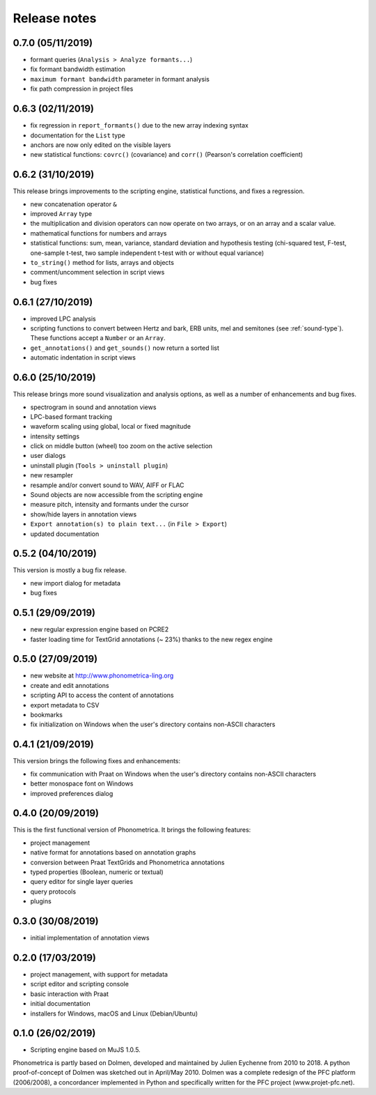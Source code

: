 Release notes
-------------

0.7.0 (05/11/2019)
~~~~~~~~~~~~~~~~~~

- formant queries (``Analysis > Analyze formants...``)
- fix formant bandwidth estimation
- ``maximum formant bandwidth`` parameter in formant analysis
- fix path compression in project files

0.6.3 (02/11/2019)
~~~~~~~~~~~~~~~~~~

- fix regression in ``report_formants()`` due to the new array indexing syntax
- documentation for the ``List`` type
- anchors are now only edited on the visible layers
- new statistical functions: ``covrc()`` (covariance) and ``corr()`` (Pearson's correlation coefficient)

0.6.2 (31/10/2019)
~~~~~~~~~~~~~~~~~~

This release brings improvements to the scripting engine, statistical functions, and fixes a regression.

- new concatenation operator ``&``
- improved ``Array`` type
- the multiplication and division operators can now operate on two arrays, or on an array and a scalar value.
- mathematical functions for numbers and arrays
- statistical functions: sum, mean, variance, standard deviation and hypothesis testing (chi-squared test, F-test, one-sample t-test, two sample independent t-test with or without equal variance)
- ``to_string()`` method for lists, arrays and objects
- comment/uncomment selection in script views
- bug fixes

0.6.1 (27/10/2019)
~~~~~~~~~~~~~~~~~~

- improved LPC analysis
- scripting functions to convert between Hertz and bark, ERB units, mel and semitones (see :ref:`sound-type`). These functions accept a ``Number`` or an ``Array``.
- ``get_annotations()`` and ``get_sounds()`` now return a sorted list
- automatic indentation in script views

0.6.0 (25/10/2019)
~~~~~~~~~~~~~~~~~~

This release brings more sound visualization and analysis options, as well as a number of enhancements and bug fixes.

- spectrogram in sound and annotation views
- LPC-based formant tracking
- waveform scaling using global, local or fixed magnitude
- intensity settings
- click on middle button (wheel) too zoom on the active selection
- user dialogs
- uninstall plugin (``Tools > uninstall plugin``)
- new resampler
- resample and/or convert sound to WAV, AIFF or FLAC
- Sound objects are now accessible from the scripting engine
- measure pitch, intensity and formants under the cursor
- show/hide layers in annotation views
- ``Export annotation(s) to plain text...`` (in ``File > Export``)
- updated documentation


0.5.2 (04/10/2019)
~~~~~~~~~~~~~~~~~~

This version is mostly a bug fix release.

- new import dialog for metadata
- bug fixes


0.5.1 (29/09/2019)
~~~~~~~~~~~~~~~~~~

-  new regular expression engine based on PCRE2
-  faster loading time for TextGrid annotations (~ 23%) thanks to the new regex engine


0.5.0 (27/09/2019)
~~~~~~~~~~~~~~~~~~

-  new website at http://www.phonometrica-ling.org
-  create and edit annotations
-  scripting API to access the content of annotations
-  export metadata to CSV
-  bookmarks
-  fix initialization on Windows when the user's directory contains non-ASCII characters


0.4.1 (21/09/2019)
~~~~~~~~~~~~~~~~~~

This version brings the following fixes and enhancements:

-  fix communication with Praat on Windows when the user's directory contains non-ASCII characters
-  better monospace font on Windows
-  improved preferences dialog


0.4.0 (20/09/2019)
~~~~~~~~~~~~~~~~~~

This is the first functional version of Phonometrica. It brings the following features:

-  project management
-  native format for annotations based on annotation graphs
-  conversion between Praat TextGrids and Phonometrica annotations
-  typed properties (Boolean, numeric or textual)
-  query editor for single layer queries
-  query protocols
-  plugins


0.3.0 (30/08/2019)
~~~~~~~~~~~~~~~~~~

-  initial implementation of annotation views


0.2.0 (17/03/2019)
~~~~~~~~~~~~~~~~~~

-  project management, with support for metadata
-  script editor and scripting console
-  basic interaction with Praat
-  initial documentation
-  installers for Windows, macOS and Linux (Debian/Ubuntu)


0.1.0 (26/02/2019)
~~~~~~~~~~~~~~~~~~

-  Scripting engine based on MuJS 1.0.5.


Phonometrica is partly based on Dolmen, developed and maintained by Julien Eychenne from 2010 to 2018. A python
proof-of-concept of Dolmen was sketched out in April/May 2010. Dolmen was a complete redesign of the PFC
platform (2006/2008), a concordancer implemented in Python and specifically written for the PFC project
(www.projet-pfc.net).
